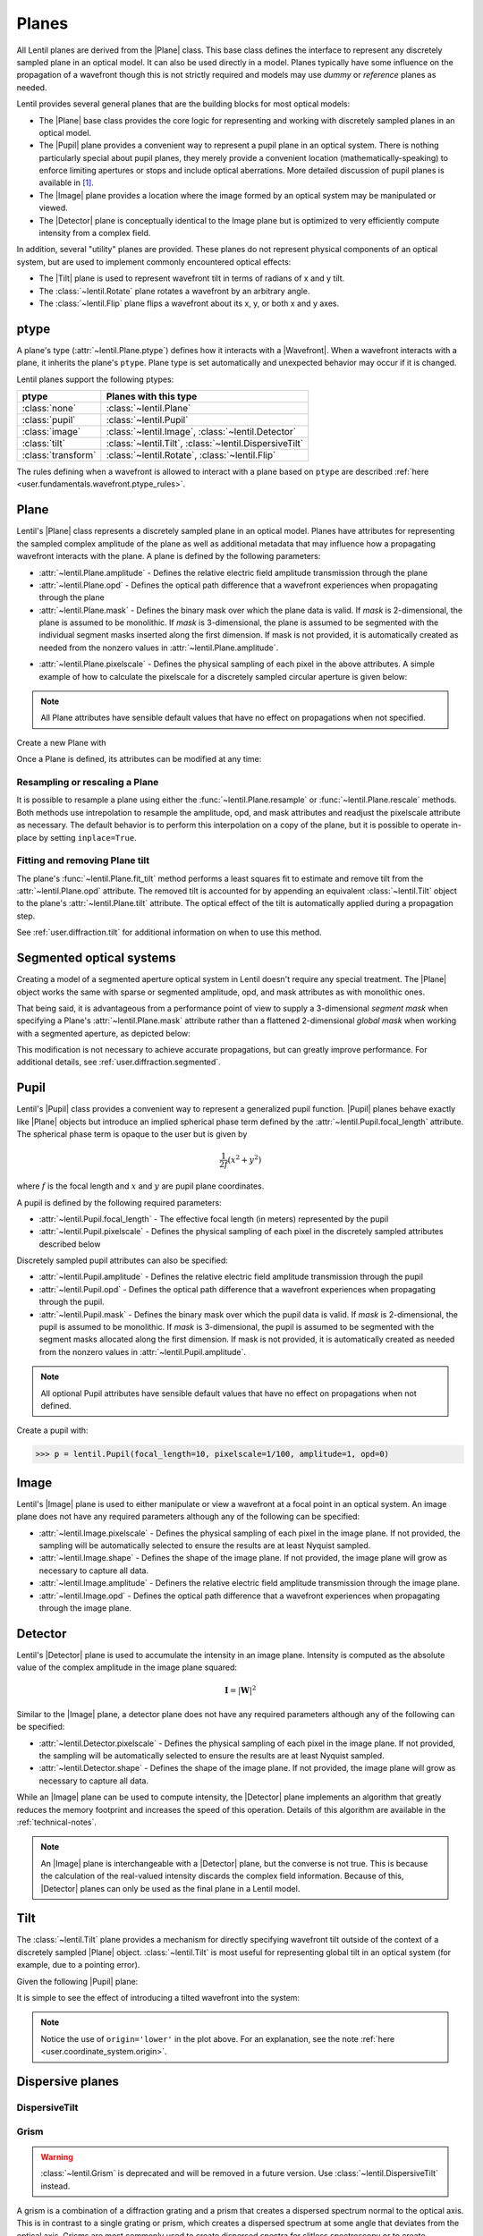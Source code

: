 .. _user.fundamentals.planes:

******
Planes
******

All Lentil planes are derived from the |Plane| class. This base class defines the
interface to represent any discretely sampled plane in an optical model. It can also
be used directly in a model. Planes typically have some influence on the propagation
of a wavefront though this is not strictly required and models may use *dummy* or
*reference* planes as needed.

Lentil provides several general planes that are the building blocks for most optical
models:

* The |Plane| base class provides the core logic for representing and
  working with discretely sampled planes in an optical model.
* The |Pupil| plane provides a convenient way to represent a pupil plane
  in an optical system. There is nothing particularly special about pupil planes, they
  merely provide a convenient location (mathematically-speaking) to enforce limiting
  apertures or stops and include optical aberrations. More detailed discussion of pupil
  planes is available in [1]_.
* The |Image| plane provides a location where the image formed by an
  optical system may be manipulated or viewed.
* The |Detector| plane is conceptually identical to the Image plane but
  is optimized to very efficiently compute intensity from a complex field.

In addition, several "utility" planes are provided. These planes do not represent
physical components of an optical system, but are used to implement commonly encountered
optical effects:

* The |Tilt| plane is used to represent wavefront tilt in terms of radians
  of x and y tilt.
* The :class:`~lentil.Rotate` plane rotates a wavefront by an arbitrary angle.
* The :class:`~lentil.Flip` plane flips a wavefront about its x, y, or both x and y
  axes.

ptype
=====
A plane's type (:attr:`~lentil.Plane.ptype`) defines how it interacts with a 
|Wavefront|. When a wavefront interacts with a plane, it inherits the plane's
``ptype``. Plane type is set automatically and unexpected behavior may
occur if it is changed.

Lentil planes support the following ptypes:

================== ======================================================
ptype              Planes with this type
================== ======================================================
:class:`none`      :class:`~lentil.Plane`
:class:`pupil`     :class:`~lentil.Pupil`
:class:`image`     :class:`~lentil.Image`, :class:`~lentil.Detector`
:class:`tilt`      :class:`~lentil.Tilt`, :class:`~lentil.DispersiveTilt`
:class:`transform` :class:`~lentil.Rotate`, :class:`~lentil.Flip`
================== ======================================================

The rules defining when a wavefront is allowed to interact with a plane based
on ``ptype`` are described :ref:`here <user.fundamentals.wavefront.ptype_rules>`.


Plane
=====
Lentil's |Plane| class represents a discretely sampled plane in an optical model. Planes
have attributes for representing the sampled complex amplitude of the plane as well as
additional metadata that may influence how a propagating wavefront interacts with the
plane. A plane is defined by the following parameters:

* :attr:`~lentil.Plane.amplitude` - Defines the relative electric field amplitude
  transmission through the plane
* :attr:`~lentil.Plane.opd` - Defines the optical path difference that a wavefront
  experiences when propagating through the plane
* :attr:`~lentil.Plane.mask` - Defines the binary mask over which the plane data is
  valid. If `mask` is 2-dimensional, the plane is assumed to be monolithic. If `mask`
  is 3-dimensional, the plane is assumed to be segmented with the individual segment
  masks inserted along the first dimension. If mask is not provided, it is automatically
  created as needed from the nonzero values in :attr:`~lentil.Plane.amplitude`.

.. plot:: _img/python/segmask.py
    :scale: 50

* :attr:`~lentil.Plane.pixelscale` - Defines the physical sampling of each pixel in
  the above attributes. A simple example of how to calculate the pixelscale for a
  discretely sampled circular aperture is given below:

  .. image:: /_static/img/pixelscale.png
    :width: 450px
    :align: center

.. note::

    All Plane attributes have sensible default values that have no effect on
    propagations when not specified.


Create a new Plane with

.. plot::
    :include-source:
    :scale: 50

    >>> p = lentil.Plane(amplitude=lentil.util.circle((256,256), 120))
    >>> plt.imshow(p.amplitude)

Once a Plane is defined, its attributes can be modified at any time:

.. plot::
    :include-source:
    :scale: 50

    >>> p = lentil.Plane(amplitude=lentil.util.circle((256,256), 120))
    >>> p.opd = 2e-6 * lentil.zernike(p.mask, index=4)
    >>> plt.imshow(p.opd)


Resampling or rescaling a Plane
-------------------------------
It is possible to resample a plane using either the :func:`~lentil.Plane.resample`
or :func:`~lentil.Plane.rescale` methods. Both methods use intrepolation to
resample the amplitude, opd, and mask attributes and readjust the pixelscale
attribute as necessary. The default behavior is to perform this interpolation
on a copy of the plane, but it is possible to operate in-place by setting
``inplace=True``.

.. _user_guide.planes.fit_tilt:

Fitting and removing Plane tilt
-------------------------------
The plane's :func:`~lentil.Plane.fit_tilt` method performs a least squares fit to
estimate and remove tilt from the :attr:`~lentil.Plane.opd` attribute. The removed
tilt is accounted for by appending an equivalent :class:`~lentil.Tilt` object to the 
plane's :attr:`~lentil.Plane.tilt` attribute. The optical effect of the tilt is 
automatically applied during a propagation step.

See :ref:`user.diffraction.tilt` for additional information on when to use
this method.

Segmented optical systems
=========================
Creating a model of a segmented aperture optical system in Lentil doesn't require any
special treatment. The |Plane| object works the same with sparse or
segmented amplitude, opd, and mask attributes as with monolithic ones.

That being said, it is advantageous from a performance point of view to supply a
3-dimensional `segment mask` when specifying a Plane's :attr:`~lentil.Plane.mask`
attribute rather than a flattened 2-dimensional `global mask` when working
with a segmented aperture, as depicted below:

.. plot:: _img/python/segmask.py
    :scale: 50

This modification is not necessary to achieve accurate propagations, but can
greatly improve performance. For additional details, see
:ref:`user.diffraction.segmented`.

.. _user.planes.pupil:

Pupil
=====
Lentil's |Pupil| class provides a convenient way to represent a generalized pupil
function. |Pupil| planes behave exactly like |Plane| objects but introduce an implied
spherical phase term defined by the :attr:`~lentil.Pupil.focal_length` attribute. The
spherical phase term is opaque to the user but is given by

.. math::

    \frac{1}{2f} \left(x^2 + y^2\right)

where :math:`f` is the focal length and :math:`x` and :math:`y` are pupil plane
coordinates.

A pupil is defined by the following required parameters:

* :attr:`~lentil.Pupil.focal_length` - The effective focal length (in meters)
  represented by the pupil
* :attr:`~lentil.Pupil.pixelscale` - Defines the physical sampling of each pixel in
  the discretely sampled attributes described below

Discretely sampled pupil attributes can also be specified:

* :attr:`~lentil.Pupil.amplitude` - Defines the relative electric field amplitude
  transmission through the pupil
* :attr:`~lentil.Pupil.opd` - Defines the optical path difference that a wavefront
  experiences when propagating through the pupil.
* :attr:`~lentil.Pupil.mask` - Defines the binary mask over which the pupil data is
  valid. If `mask` is 2-dimensional, the pupil is assumed to be monolithic. If `mask`
  is 3-dimensional, the pupil is assumed to be segmented with the segment masks
  allocated along the first dimension. If mask is not provided, it is automatically
  created as needed from the nonzero values in :attr:`~lentil.Pupil.amplitude`.

.. note::

    All optional Pupil attributes have sensible default values that have no effect on
    propagations when not defined.

Create a pupil with:

.. code-block:: pycon

    >>> p = lentil.Pupil(focal_length=10, pixelscale=1/100, amplitude=1, opd=0)

Image
=====
Lentil's |Image| plane is used to either manipulate or view a wavefront at a focal point
in an optical system. An image plane does not have any required parameters although any
of the following can be specified:

* :attr:`~lentil.Image.pixelscale` - Defines the physical sampling of each pixel in
  the image plane. If not provided, the sampling will be automatically selected to
  ensure the results are at least Nyquist sampled.
* :attr:`~lentil.Image.shape` - Defines the shape of the image plane. If not provided,
  the image plane will grow as necessary to capture all data.
* :attr:`~lentil.Image.amplitude` - Definers the relative electric field amplitude
  transmission through the image plane.
* :attr:`~lentil.Image.opd` - Defines the optical path difference that a wavefront
  experiences when propagating through the image plane.

Detector
========
Lentil's |Detector| plane is used to accumulate the intensity in an image plane.
Intensity is computed as the absolute value of the complex amplitude in the image plane
squared:

.. math::

    \mathbf{I} = \left|\mathbf{W}\right|^2

Similar to the |Image| plane, a detector plane does not have any required parameters
although any of the following can be specified:

* :attr:`~lentil.Detector.pixelscale` - Defines the physical sampling of each pixel in
  the image plane. If not provided, the sampling will be automatically selected to
  ensure the results are at least Nyquist sampled.
* :attr:`~lentil.Detector.shape` - Defines the shape of the image plane. If not provided,
  the image plane will grow as necessary to capture all data.

While an |Image| plane can be used to compute intensity, the |Detector| plane implements
an algorithm that greatly reduces the memory footprint and increases the speed of this
operation. Details of this algorithm are available in the :ref:`technical-notes`.

.. note::

  An |Image| plane is interchangeable with a |Detector| plane, but the converse is not
  true. This is because the calculation of the real-valued intensity discards the complex
  field information. Because of this, |Detector| planes can only be used as the final
  plane in a Lentil model.

.. _user.planes.tilt:

Tilt
====
The :class:`~lentil.Tilt` plane provides a mechanism for directly specifying wavefront
tilt outside of the context of a discretely sampled |Plane| object. :class:`~lentil.Tilt`
is most useful for representing global tilt in an optical system (for example, due to a
pointing error).

Given the following |Pupil| plane:

.. plot::
    :include-source:
    :scale: 50

    >>> pupil = lentil.Pupil(amplitude=lentil.util.circle((256, 256), 120),
    ...                      focal_length=10, pixelscale=1/250)
    >>> w = lentil.Wavefront(650e-9)
    >>> w *= pupil
    >>> w = lentil.propagate_dft(w, pixelscale=5e-6, shape=(64,64), oversample=2)
    >>> plt.imshow(w.intensity)

It is simple to see the effect of introducing a tilted wavefront into the system:

.. plot::
    :include-source:
    :scale: 50

    >>> pupil = lentil.Pupil(amplitude=lentil.util.circle((256, 256), 120),
    ...                      focal_length=10, pixelscale=1/250)
    >>> tilt = lentil.Tilt(x=10e-6, y=-5e-6)
    >>> w = lentil.Wavefront(650e-9)
    >>> w *= pupil
    >>> w *= tilt
    >>> w = lentil.propagate_dft(w, pixelscale=5e-6, shape=(64,64), oversample=2)
    >>> plt.imshow(w.intensity, origin='lower')

.. note::

  Notice the use of ``origin='lower'`` in the plot above. For an explanation, see
  the note :ref:`here <user.coordinate_system.origin>`.

.. .. _user_guide.planes.transformations:

.. Plane transformations
.. =====================
.. The plane transformation examples below are used to modify the following image:

.. .. code-block:: pycon
..
..     >>> pupil = lentil.Pupil(amplitude=lentil.util.circle((256, 256), 128),
..     ...                      focal_length=10, pixelscale=1/256)
..     >>> detector = lentil.Detector(pixelscale=5e-6, shape=(1024, 1024))
..     >>> psf = lentil.propagate([pupil, detector], wave=650e-9, npix=(128, 128))
..     >>> plt.imshow(psf, origin='lower')


.. .. image:: /_static/img/psf_coma.png
..     :width: 300px

.. Rotate
.. ------
.. :class:`~lentil.Rotate` can be used to rotate a Wavefront by an arbitrary amount:

.. .. code-block:: pycon

..     >>> rotation = lentil.Rotate(angle=30, unit='degrees')
..     >>> psf = lentil.propagate([pupil, rotation, detector], wave=650e-9, npix=(128, 128))
..     >>> plt.imshow(psf, origin='lower')

.. .. image:: /_static/img/psf_coma_rotate.png
..     :width: 300px

.. Flip
.. ----
.. :class:`~lentil.Flip` can be used to flip a Wavefront about its axes:

.. .. code-block:: pycon

..     >>> flip = lentil.Flip(axis=1)
..     >>> psf = lentil.propagate([pupil, flip, detector], wave=650e-9, npix=(128, 128))
..     >>> plt.imshow(psf, origin='lower')

.. .. image:: /_static/img/psf_coma_flip.png
..     :width: 300px

.. _user_guide.planes.special:

Dispersive planes
=================

DispersiveTilt
--------------


Grism
-----
.. warning::

    :class:`~lentil.Grism` is deprecated and will be removed in a future version. Use
    :class:`~lentil.DispersiveTilt` instead.

A grism is a combination of a diffraction grating and a prism that creates a dispersed
spectrum normal to the optical axis. This is in contrast to a single grating or prism,
which creates a dispersed spectrum at some angle that deviates from the optical axis.
Grisms are most commonly used to create dispersed spectra for slitless spectroscopy or
to create interference fringes for dispersed fringe sensing.

Lentil's :class:`~lentil.Grism` plane provides a straightforward mechanism for
efficiently modeling a grism.


Active optics and deformable mirrors
====================================
Active optics and deformable mirrors are easily represented by defining an OPD that
depends on some parameterized state. Because there is no standard architecture for these
types of optical elements, Lentil does not provide a concrete implementation. Instead,
a custom subclass of either |Plane| or |Pupil| should be defined. The exact
implementation details will vary by application, but a simple example of a tip-tilt
mirror where the plane's OPD is computed dynamically based on the state `x` is
provided below. Additional examples can be found in Model Patterns under
:ref:`patterns.planes`.

.. code-block:: python3

    import lentil
    import numpy as np

    class TipTiltMirror(lentil.Plane):

        def __init__(self):
            self.amplitude = lentil.circle((256,256),120)

            self.x = np.zeros(2)

            # Note that we set normalize=False so that each mode spans [-1, 1] 
            # and then multiply by 0.5 so that each mode has peak-valley = 1
            self._infl_fn = 0.5 * lentil.zernike_basis(mask=self.amplitude,
                                                       modes=[2,3],
                                                       normalize=False)

        @property
        def opd(self):
            return np.einsum('ijk,i->jk', self._infl_fn, self.x)

.. code-block:: pycon

    >>> tt = TipTiltMirror()
    >>> tt.x = [1e-6, 3e-6]
    >>> plt.imshow(tt.opd)
    >>> plt.colorbar()

.. plot::
    :scale: 50

    import matplotlib.pyplot as plt
    import lentil

    mask = lentil.circlemask((256,256), 120)
    opd = lentil.zernike_compose(mask, [0, 1e-6, 3e-6], normalize=False)

    im = plt.imshow(opd, origin='lower')
    plt.colorbar(im, fraction=0.046, pad=0.04)



.. Lenslet Arrays
.. ==============


.. [1] Goodman, *Introduction to Fourier Optics*.
